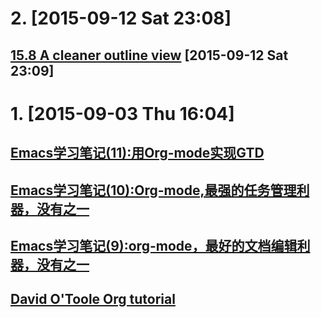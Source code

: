 * 2. [2015-09-12 Sat 23:08]
** [[http://orgmode.org/manual/Clean-view.html][15.8 A cleaner outline view]] [2015-09-12 Sat 23:09]

* 1. [2015-09-03 Thu 16:04]
** [[http://www.cnblogs.com/holbrook/archive/2012/04/17/2454619.html][Emacs学习笔记(11):用Org-mode实现GTD]]
** [[http://www.cnblogs.com/holbrook/archive/2012/04/14/2447754.html][Emacs学习笔记(10):Org-mode,最强的任务管理利器，没有之一]]
** [[http://www.cnblogs.com/holbrook/archive/2012/04/12/2444992.html][Emacs学习笔记(9):org-mode，最好的文档编辑利器，没有之一]]
** [[http://orgmode.org/worg/org-tutorials/orgtutorial_dto.html][David O'Toole Org tutorial]]
